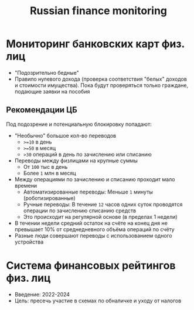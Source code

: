 :PROPERTIES:
:ID:       004cec49-9171-4878-b141-6ddd05fd4d72
:END:
#+title: Russian finance monitoring

* Мониторинг банковских карт физ. лиц

- "Подозрительно бедные"
- Правило нулевого дохода (проверка соответствия "белых" доходов и
  стоимости имущества). Пока будут проверяться только граждане,
  подающие заявки на пособия

** Рекомендации ЦБ

Под подозрение и потенциальную блокировку попадают:

- "Необычно" большое кол-во переводов
  - ~>=10~ в день
  - ~>=50~ в месяц
  - ~>30~ операций в день по зачислению или списанию
- Переводы между физлицами на крупные суммы
  - От ~100~ тыс в день
  - Более ~1~ млн в месяц
- Между операциями по зачислению и списанию проходит мало времени
  - Автоматизированные переводы: Меньше ~1~ минуты (роботизированные)
  - Ручные переводы: В течение ~12~ часов одних суток проводятся
    операции по зачислению списанию средств
  - Это происходит на регулярной основе (в пределах 1 недели)
- В течении недели средний остаток на счёте на конец дня не
  превышает 10% от среднедневного объёма операций по счёту
- Разные люди совершают переводы с использованием одного устройства

* Система финансовых рейтингов физ. лиц

- Введение: 2022-2024
- Цель: пресечь участие в схемах по обналичке и уходу от налогов
